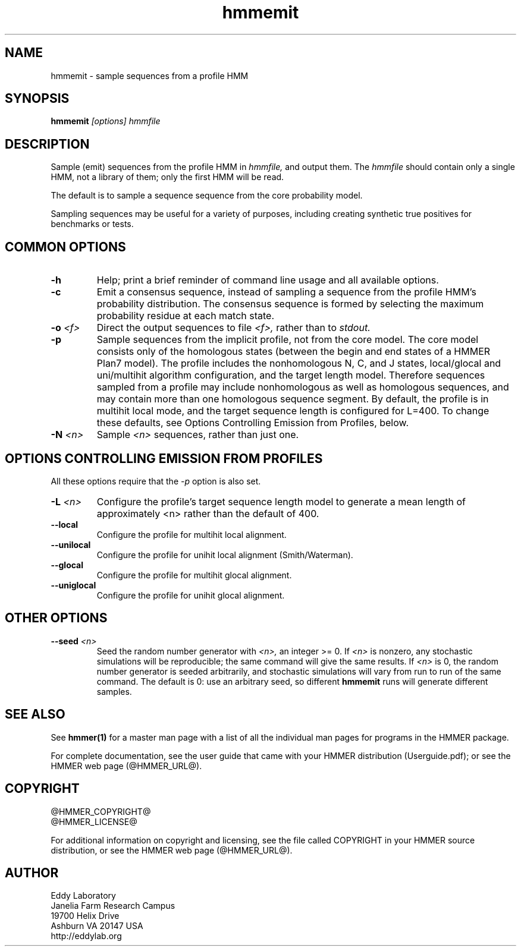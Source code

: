 .TH "hmmemit" 1 "@HMMER_DATE@" "HMMER @HMMER_VERSION@" "HMMER Manual"

.SH NAME
hmmemit - sample sequences from a profile HMM

.SH SYNOPSIS
.B hmmemit
.I [options]
.I hmmfile


.SH DESCRIPTION

Sample (emit) sequences from the profile HMM in
.I hmmfile,
and output them.
The
.I hmmfile 
should contain only a single HMM, not a library of them; only the
first HMM will be read.

The default is to sample a sequence sequence from the core probability
model.

Sampling sequences may be useful for a variety of purposes, including
creating synthetic true positives for benchmarks or tests.


.SH COMMON OPTIONS

.TP
.B -h
Help; print a brief reminder of command line usage and all available
options.

.TP
.B -c
Emit a consensus sequence, instead of sampling a sequence from the
profile HMM's probability distribution. The consensus sequence is
formed by selecting the maximum probability residue at each match
state.

.TP
.BI -o " <f>"
Direct the output sequences to file
.I <f>,
rather than to
.I stdout.

.TP
.B -p
Sample sequences from the implicit profile, not from the core model.
The core model consists only of the homologous states (between the
begin and end states of a HMMER Plan7 model). The profile includes the
nonhomologous N, C, and J states, local/glocal and uni/multihit
algorithm configuration, and the target length model.  Therefore
sequences sampled from a profile may include nonhomologous as well as
homologous sequences, and may contain more than one homologous
sequence segment. By default, the profile is in multihit local mode,
and the target sequence length is configured for L=400. To change
these defaults, see Options Controlling Emission from Profiles, below.

.TP
.BI -N " <n>"
Sample
.I <n>
sequences, rather than just one.



.SH OPTIONS CONTROLLING EMISSION FROM PROFILES

All these options require that the
.I -p
option is also set.


.TP
.BI -L " <n>"
Configure the profile's target sequence length model to generate a
mean length of approximately <n> rather than the default of 400.

.TP
.B --local
Configure the profile for multihit local alignment.

.TP
.B --unilocal
Configure the profile for unihit local alignment (Smith/Waterman).

.TP
.B --glocal
Configure the profile for multihit glocal alignment.

.TP
.B --uniglocal
Configure the profile for unihit glocal alignment.


.SH OTHER OPTIONS

.TP
.BI --seed " <n>"
Seed the random number generator with
.I <n>,
an integer >= 0. 
If 
.I <n> 
is nonzero, any stochastic simulations will be reproducible; the same
command will give the same results.
If 
.I <n>
is 0, the random number generator is seeded arbitrarily, and
stochastic simulations will vary from run to run of the same command.
The default is 0: use an arbitrary seed, so different
.B hmmemit
runs will generate different samples.





.SH SEE ALSO 

See 
.B hmmer(1)
for a master man page with a list of all the individual man pages
for programs in the HMMER package.

.PP
For complete documentation, see the user guide that came with your
HMMER distribution (Userguide.pdf); or see the HMMER web page
(@HMMER_URL@).



.SH COPYRIGHT

.nf
@HMMER_COPYRIGHT@
@HMMER_LICENSE@
.fi

For additional information on copyright and licensing, see the file
called COPYRIGHT in your HMMER source distribution, or see the HMMER
web page 
(@HMMER_URL@).


.SH AUTHOR

.nf
Eddy Laboratory
Janelia Farm Research Campus
19700 Helix Drive
Ashburn VA 20147 USA
http://eddylab.org
.fi



